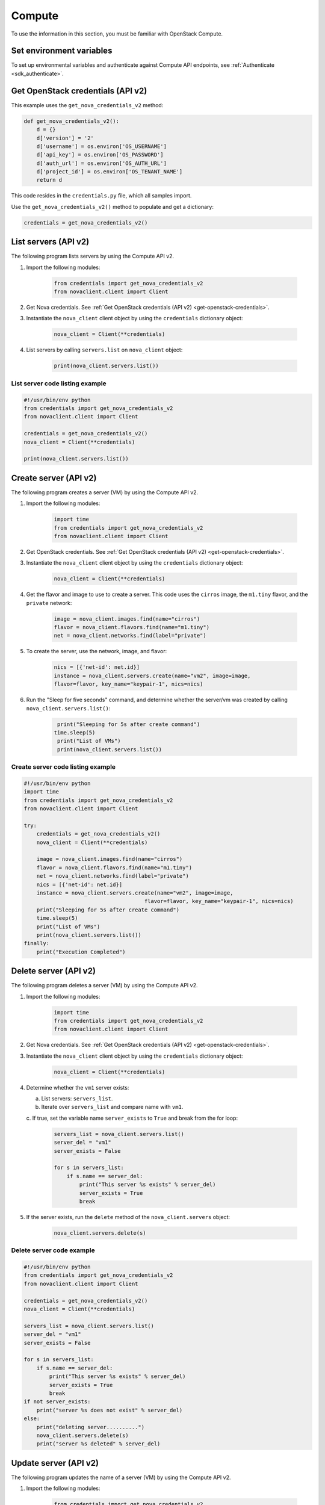 =======
Compute
=======

To use the information in this section, you must be familiar with
OpenStack Compute.

Set environment variables
~~~~~~~~~~~~~~~~~~~~~~~~~

To set up environmental variables and authenticate against Compute API
endpoints, see :ref:`Authenticate <sdk_authenticate>`.

.. _get-openstack-credentials:

Get OpenStack credentials (API v2)
~~~~~~~~~~~~~~~~~~~~~~~~~~~~~~~~~~

This example uses the ``get_nova_credentials_v2`` method:

.. code:: python

    def get_nova_credentials_v2():
        d = {}
        d['version'] = '2'
        d['username'] = os.environ['OS_USERNAME']
        d['api_key'] = os.environ['OS_PASSWORD']
        d['auth_url'] = os.environ['OS_AUTH_URL']
        d['project_id'] = os.environ['OS_TENANT_NAME']
        return d

This code resides in the ``credentials.py`` file, which all samples
import.

Use the ``get_nova_credentials_v2()`` method to populate and get a
dictionary:

.. code:: python

    credentials = get_nova_credentials_v2()

List servers (API v2)
~~~~~~~~~~~~~~~~~~~~~

The following program lists servers by using the Compute API v2.

#. Import the following modules:

    .. code:: python

      from credentials import get_nova_credentials_v2
      from novaclient.client import Client

#. Get Nova credentials. See :ref:`Get OpenStack credentials (API v2)
   <get-openstack-credentials>`.

#. Instantiate the ``nova_client`` client object by using the
   ``credentials`` dictionary object:

    .. code:: python

      nova_client = Client(**credentials)

#. List servers by calling ``servers.list`` on ``nova_client`` object:

    .. code:: python

      print(nova_client.servers.list())

List server code listing example
--------------------------------

.. code:: python

    #!/usr/bin/env python
    from credentials import get_nova_credentials_v2
    from novaclient.client import Client

    credentials = get_nova_credentials_v2()
    nova_client = Client(**credentials)

    print(nova_client.servers.list())

Create server (API v2)
~~~~~~~~~~~~~~~~~~~~~~

The following program creates a server (VM) by using the Compute API v2.

#. Import the following modules:

    .. code:: python

      import time
      from credentials import get_nova_credentials_v2
      from novaclient.client import Client

#. Get OpenStack credentials. See :ref:`Get OpenStack credentials (API v2)
   <get-openstack-credentials>`.

#. Instantiate the ``nova_client`` client object by using the
   ``credentials`` dictionary object:

    .. code:: python

      nova_client = Client(**credentials)

#. Get the flavor and image to use to create a server. This code uses
   the ``cirros`` image, the ``m1.tiny`` flavor, and the ``private``
   network:

    .. code:: python

      image = nova_client.images.find(name="cirros")
      flavor = nova_client.flavors.find(name="m1.tiny")
      net = nova_client.networks.find(label="private")

#. To create the server, use the network, image, and flavor:

    .. code:: python

      nics = [{'net-id': net.id}]
      instance = nova_client.servers.create(name="vm2", image=image,
      flavor=flavor, key_name="keypair-1", nics=nics)

#. Run the "Sleep for five seconds" command, and determine whether
   the server/vm was created by calling ``nova_client.servers.list()``:

    .. code:: python

      print("Sleeping for 5s after create command")
     time.sleep(5)
      print("List of VMs")
      print(nova_client.servers.list())

Create server code listing example
----------------------------------

.. code:: python

    #!/usr/bin/env python
    import time
    from credentials import get_nova_credentials_v2
    from novaclient.client import Client

    try:
        credentials = get_nova_credentials_v2()
        nova_client = Client(**credentials)

        image = nova_client.images.find(name="cirros")
        flavor = nova_client.flavors.find(name="m1.tiny")
        net = nova_client.networks.find(label="private")
        nics = [{'net-id': net.id}]
        instance = nova_client.servers.create(name="vm2", image=image,
                                          flavor=flavor, key_name="keypair-1", nics=nics)
        print("Sleeping for 5s after create command")
        time.sleep(5)
        print("List of VMs")
        print(nova_client.servers.list())
    finally:
        print("Execution Completed")

Delete server (API v2)
~~~~~~~~~~~~~~~~~~~~~~

The following program deletes a server (VM) by using the Compute API v2.

#. Import the following modules:

    .. code:: python

      import time
      from credentials import get_nova_credentials_v2
      from novaclient.client import Client

#. Get Nova credentials. See :ref:`Get OpenStack credentials (API v2)
   <get-openstack-credentials>`.

#. Instantiate the ``nova_client`` client object by using the
   ``credentials`` dictionary object:

    .. code:: python

      nova_client = Client(**credentials)

#. Determine whether the ``vm1`` server exists:

   a. List servers: ``servers_list``.

   b. Iterate over ``servers_list`` and compare name with ``vm1``.

   c. If true, set the variable name ``server_exists`` to ``True``
   and break from the for loop:

    .. code:: python

      servers_list = nova_client.servers.list()
      server_del = "vm1"
      server_exists = False

      for s in servers_list:
          if s.name == server_del:
              print("This server %s exists" % server_del)
              server_exists = True
              break


#. If the server exists, run the ``delete`` method of the
   ``nova_client.servers`` object:

    .. code:: python

      nova_client.servers.delete(s)

Delete server code example
--------------------------

.. code:: python

    #!/usr/bin/env python
    from credentials import get_nova_credentials_v2
    from novaclient.client import Client

    credentials = get_nova_credentials_v2()
    nova_client = Client(**credentials)

    servers_list = nova_client.servers.list()
    server_del = "vm1"
    server_exists = False

    for s in servers_list:
        if s.name == server_del:
            print("This server %s exists" % server_del)
            server_exists = True
            break
    if not server_exists:
        print("server %s does not exist" % server_del)
    else:
        print("deleting server..........")
        nova_client.servers.delete(s)
        print("server %s deleted" % server_del)

Update server (API v2)
~~~~~~~~~~~~~~~~~~~~~~

The following program updates the name of a server (VM) by using the
Compute API v2.

#. Import the following modules:

    .. code:: python

      from credentials import get_nova_credentials_v2
      from novaclient.client import Client
      from utils import print_server

   ``print_server`` is a method defined in ``utils.py`` and prints the
   server details as shown in the code listing below:

    .. code:: python

      def print_server(server):
          print("-"*35)
          print("server id: %s" % server.id)
          print("server name: %s" % server.name)
          print("server image: %s" % server.image)
          print("server flavor: %s" % server.flavor)
          print("server key name: %s" % server.key_name)
          print("user_id: %s" % server.user_id)
          print("-"*35)

#. Get OpenStack Credentials. See :ref:`Get OpenStack credentials
   (API v2) <get-openstack-credentials>`.

#. Instantiate the ``nova_client`` client object by using the
   ``credentials`` dictionary object:

    .. code:: python

      nova_client = Client(**credentials)


#. Get the server instance using ``server_id`` and print the details by
calling ``print_server`` method:

    .. code:: python

      server_id = '99889c8d-113f-4a7e-970c-77f1916bfe14'
      server = nova_client.servers.get(server_id)
      n = server.name
      print_server(server)

#. Call ``server.update`` on the server object with the new value for
   ``name`` variable:

    .. code:: python

      server.update(name = n + '1')

#. Get the updated instance of the server:

    .. code:: python

      server_updated = nova_client.servers.get(server_id)

#. Call ``print_server`` again to check the update server details:

    .. code:: python

      print_server(server_updated)

Update server code listing example
----------------------------------

.. code:: python

    #!/usr/bin/env python

    from credentials import get_nova_credentials_v2
    from novaclient.client import Client
    from utils import print_server

    credentials = get_nova_credentials_v2()
    nova_client = Client(**credentials)

    # Change the server_id specific to your environment

    server_id = '99889c8d-113f-4a7e-970c-77f1916bfe14'
    server = nova_client.servers.get(server_id)
    n = server.name
    print_server(server)

    server.update(name=n +'1')
    server_updated = nova_client.servers.get(server_id)
    print_server(server_updated)

List flavors (API v2)
~~~~~~~~~~~~~~~~~~~~~

The following program lists flavors and their details by using the
Compute API v2.

#. Import the following modules:

    .. code:: python

      from credentials import get_nova_credentials_v2
      from novaclient.client import Client
      from utils import print_flavors

   The ``print_flavors`` method is defined in ``utils.py`` and prints the
   flavor details:

    .. code:: python

      def print_flavors(flavor_list):
          for flavor in flavor_list:
             print("-"*35)
             print("flavor id : %s" % flavor.id)
             print("flavor name : %s" % flavor.name)
             print("-"*35)

#. Get OpenStack credentials. :ref:`Get OpenStack credentials
   (API v2) <get-openstack-credentials>`.

#. Instantiate the ``nova_client`` client object by using the
   ``credentials`` dictionary object:

    .. code:: python

      nova_client = Client(**credentials)

#. List flavors by calling ``list()`` on ``nova_client.flavors`` object:

    .. code:: python

      flavors_list =  nova_client.flavors.list()

#. Print the flavor details, id and name by calling ``print_flavors``:

    .. code:: python

      print_flavors(flavors_list)

List flavors code listing example
---------------------------------

.. code:: python

    #!/usr/bin/env python

    from credentials import get_nova_credentials_v2
    from novaclient.client import Client
    from utils import print_flavors

    credentials = get_nova_credentials_v2()
    nova_client = Client(**credentials)

    flavors_list = nova_client.flavors.list()
    print_flavors(flavors_list)

List floating IPs (API v2)
~~~~~~~~~~~~~~~~~~~~~~~~~~

The following program lists the floating IPs and their details by using
the Compute API v2.

#. Import the following modules:

    .. code:: python

      from credentials import get_nova_credentials_v2
      from novaclient.client import Client
      from utils import print_values_ip

   The ``print_values_ip`` method is defined in ``utils.py`` and prints the
   floating\_ip object details:

    .. code:: python

      def print_values_ip(ip_list):
          ip_dict_lisl = []
          for ip in ip_list:
              print("-"*35)
              print("fixed_ip : %s" % ip.fixed_ip)
              print("id : %s" % ip.id)
              print("instance_id : %s" % ip.instance_id)
              print("ip : %s" % ip.ip)
              print("pool : %s" % ip.pool)

#. Get OpenStack credentials. See :ref:`Get OpenStack credentials
   (API v2) <get-openstack-credentials>`.

#. Instantiate the ``nova_client`` client object by using the
   ``credentials`` dictionary object:

    .. code:: python

      nova_client = Client(**credentials)

#. List floating IPs by calling ``list()`` on ``nova_client.floating_ips``
object:

    .. code:: python

      ip_list = nova_client.floating_ips.list()

#. Print the floating IP object details by calling ``print_values_ip``:

    .. code:: python

      print_values_ip(ip_list)

List floating IPs code listing example
--------------------------------------

.. code:: python

    #!/usr/bin/env python

    from credentials import get_nova_credentials_v2
    from novaclient.client import Client
    from utils import print_values_ip

    credentials = get_nova_credentials_v2()
    nova_client = Client(**credentials)
    ip_list = nova_client.floating_ips.list()
    print_values_ip(ip_list)

List hosts (API v2)
~~~~~~~~~~~~~~~~~~~

The following program lists the hosts by using the Compute API v2.

#. Import the following modules:

.. code:: python

      from credentials import get_nova_credentials_v2
      from novaclient.client import Client
      from utils import print_hosts

   The ``print_hosts`` method is defined in ``utils.py`` and prints the
   host object details:

    .. code:: python

      def print_hosts(host_list):
          for host in host_list:
             print("-"*35)
             print("host_name : %s" % host.host_name)
             print("service : %s" % host.service)
             print("zone : %s" % host.zone)
             print("-"*35)

#. Get OpenStack credentials. See :ref:`Get OpenStack credentials (API v2)
   <get-openstack-credentials>`.

#. Instantiate the ``nova_client`` client object by using the
   ``credentials`` dictionary object:

    .. code:: python

      nova_client = Client(**credentials)

#. List hosts by calling ``list()`` on ``nova_client.hosts`` object:

    .. code:: python

      host_list = nova_client.hosts.list()

#. Print the host object details by calling ``print_hosts(host_list)``:

     .. code:: python

      print_hosts(host_list)

List hosts code listing example
-------------------------------

.. code:: python

    #!/usr/bin/env python

    from credentials import get_nova_credentials_v2
    from novaclient.client import Client
    from utils import print_hosts

    credentials = get_nova_credentials_v2()
    nova_client = Client(**credentials)
    host_list = nova_client.hosts.list()

    print_hosts(host_list)
